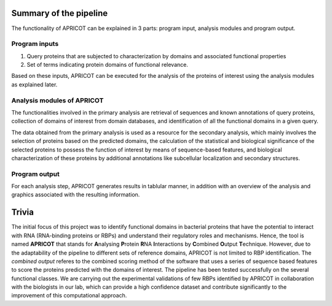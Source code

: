Summary of the pipeline
~~~~~~~~~~~~~~~~~~~~~~~

The functionality of APRICOT can be explained in 3 parts: program input,
analysis modules and program output.

Program inputs
^^^^^^^^^^^^^^

1) Query proteins that are subjected to characterization by domains and
   associated functional properties
2) Set of terms indicating protein domains of functional relevance.

Based on these inputs, APRICOT can be executed for the analysis of the
proteins of interest using the analysis modules as explained later.

Analysis modules of APRICOT
^^^^^^^^^^^^^^^^^^^^^^^^^^^

The functionalities involved in the primary analysis are retrieval of
sequences and known annotations of query proteins, collection of domains
of interest from domain databases, and identification of all the
functional domains in a given query.

The data obtained from the primary analysis is used as a resource for
the secondary analysis, which mainly involves the selection of proteins
based on the predicted domains, the calculation of the statistical and
biological significance of the selected proteins to possess the function
of interest by means of sequence-based features, and biological
characterization of these proteins by additional annotations like
subcellular localization and secondary structures.

Program output
^^^^^^^^^^^^^^

For each analysis step, APRICOT generates results in tablular manner, in
addition with an overview of the analysis and graphics associated with
the resulting information.

Trivia
~~~~~~

The initial focus of this project was to identify functional domains in
bacterial proteins that have the potential to interact with RNA
(RNA-binding proteins or RBPs) and understand their regulatory roles and
mechanisms. Hence, the tool is named **APRICOT** that stands for
**A**\ nalysing **P**\ rotein **R**\ NA **I**\ nteractions by
**C**\ ombined **O**\ utput **T**\ echnique. However, due to the
adaptability of the pipeline to different sets of reference domains,
APRICOT is not limited to RBP identification. The *combined output*
referes to the combined scoring method of the software that uses a
series of sequence based features to score the proteins predicted with
the domains of interest. The pipeline has been tested successfully on
the several functional classes. We are carrying out the experimental
validations of few RBPs identified by APRICOT in collaboration with the
biologists in our lab, which can provide a high confidence dataset and
contribute significantly to the improvement of this computational
approach.

.. |Latest Version| image:: https://img.shields.io/pypi/v/bio-apricot.svg
   :target: https://pypi.python.org/pypi/bio-apricot/
.. |License| image:: https://img.shields.io/pypi/l/bio-apricot.svg
   :target: https://pypi.python.org/pypi/bio-apricot/
.. |DOI| image:: https://zenodo.org/badge/21283/malvikasharan/APRICOT.svg
   :target: https://zenodo.org/badge/latestdoi/21283/malvikasharan/APRICOT
.. |image3| image:: https://images.microbadger.com/badges/image/malvikasharan/apricot.svg
   :target: https://microbadger.com/images/malvikasharan/apricot
